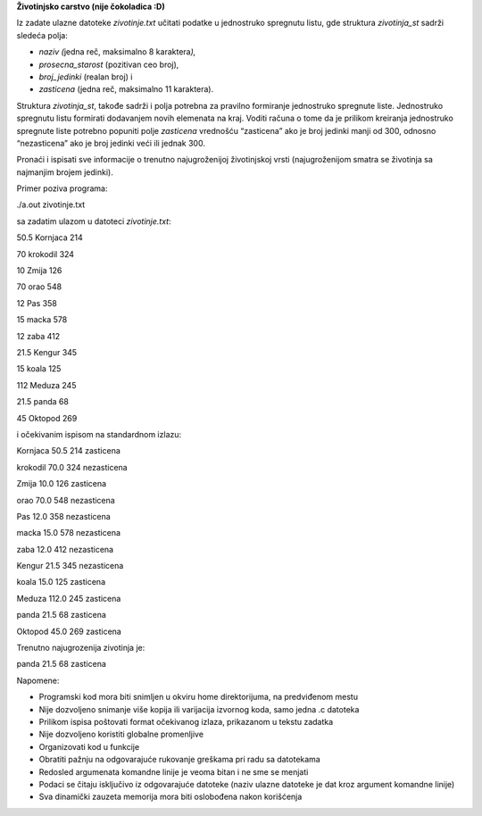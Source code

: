 **Životinjsko carstvo (nije čokoladica :D)**

Iz zadate ulazne datoteke *zivotinje.txt* učitati podatke u jednostruko
spregnutu listu, gde struktura *zivotinja_st* sadrži sledeća polja:

-  *naziv (*\ jedna reč, maksimalno 8 karaktera\ *),*

-  *prosecna_starost* (pozitivan ceo broj),

-  *broj_jedinki* (realan broj) i

-  *zasticena* (jedna reč, maksimalno 11 karaktera).

Struktura *zivotinja_st*, takođe sadrži i polja potrebna za pravilno
formiranje jednostruko spregnute liste. Jednostruko spregnutu listu
formirati dodavanjem novih elemenata na kraj. Voditi računa o tome da je
prilikom kreiranja jednostruko spregnute liste potrebno popuniti polje
*zasticena* vrednošću “zasticena” ako je broj jedinki manji od 300,
odnosno “nezasticena” ako je broj jedinki veći ili jednak 300.

Pronaći i ispisati sve informacije o trenutno najugroženijoj
životinjskoj vrsti (najugroženijom smatra se životinja sa najmanjim
brojem jedinki).

Primer poziva programa:

./a.out zivotinje.txt

sa zadatim ulazom u datoteci *zivotinje.txt*:

50.5 Kornjaca 214

70 krokodil 324

10 Zmija 126

70 orao 548

12 Pas 358

15 macka 578

12 zaba 412

21.5 Kengur 345

15 koala 125

112 Meduza 245

21.5 panda 68

45 Oktopod 269

i očekivanim ispisom na standardnom izlazu:

Kornjaca 50.5 214 zasticena

krokodil 70.0 324 nezasticena

Zmija 10.0 126 zasticena

orao 70.0 548 nezasticena

Pas 12.0 358 nezasticena

macka 15.0 578 nezasticena

zaba 12.0 412 nezasticena

Kengur 21.5 345 nezasticena

koala 15.0 125 zasticena

Meduza 112.0 245 zasticena

panda 21.5 68 zasticena

Oktopod 45.0 269 zasticena

Trenutno najugrozenija zivotinja je:

panda 21.5 68 zasticena

Napomene:

-  Programski kod mora biti snimljen u okviru home direktorijuma, na
   predviđenom mestu

-  Nije dozvoljeno snimanje više kopija ili varijacija izvornog koda,
   samo jedna .c datoteka

-  Prilikom ispisa poštovati format očekivanog izlaza, prikazanom u
   tekstu zadatka

-  Nije dozvoljeno koristiti globalne promenljive

-  Organizovati kod u funkcije

-  Obratiti pažnju na odgovarajuće rukovanje greškama pri radu sa
   datotekama

-  Redosled argumenata komandne linije je veoma bitan i ne sme se
   menjati

-  Podaci se čitaju isključivo iz odgovarajuće datoteke (naziv ulazne
   datoteke je dat kroz argument komandne linije)

-  Sva dinamički zauzeta memorija mora biti oslobođena nakon korišćenja

